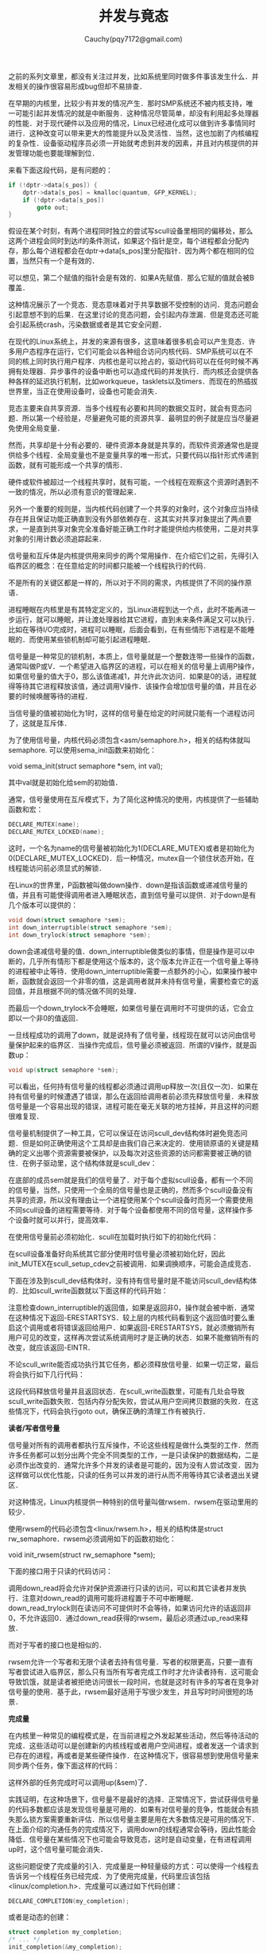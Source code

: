 #+TITLE: 并发与竟态
#+AUTHOR: Cauchy(pqy7172@gmail.com)
#+OPTIONS: ^:nil
#+EMAIL: pqy7172@gmail.com
#+HTML_HEAD: <link rel="stylesheet" href="../../org-manual.css" type="text/css">

之前的系列文章里，都没有关注过并发，比如系统里同时做多件事该发生什么．并发相关的操作很容易形成bug但却不易排查．

在早期的内核里，比较少有并发的情况产生．那时SMP系统还不被内核支持，唯一可能引起并发情况的就是中断服务．这种情况尽管简单，却没有利用起多处理器的性能．对于现代硬件以及应用的情况，Linux已经进化成可以做到许多事情同时进行．这种改变可以带来更大的性能提升以及灵活性．当然，这也加剧了内核编程的复杂性．设备驱动程序员必须一开始就考虑到并发的因素，并且对内核提供的并发管理功能也要能理解到位．

来看下面这段代码，是有问题的：
#+begin_src c
if (!dptr->data[s_pos]) {
    dptr->data[s_pos] = kmalloc(quantum, GFP_KERNEL);
    if (!dptr->data[s_pos])
        goto out;
}
#+end_src

假设在某个时刻，有两个进程同时独立的尝试写scull设备里相同的偏移处，那么这两个进程会同时到达if的条件测试，如果这个指针是空，每个进程都会分配内存，那么每个进程都会在dptr->data[s_pos]里分配指针．因为两个都在相同的位置，当然只有一个是有效的．

可以想见，第二个赋值的指针会是有效的．如果A先赋值．那么它赋的值就会被B覆盖．

这种情况展示了一个竞态．竞态意味着对于共享数据不受控制的访问．竞态问题会引起意想不到的后果．在这里讨论的竞态问题，会引起内存泄漏．但是竞态还可能会引起系统crash，污染数据或者是其它安全问题．

在现代的Linux系统上，并发的来源有很多，这意味着很多机会可以产生竞态．许多用户态程序在运行，它们可能会以各种组合访问内核代码．SMP系统可以在不同的核上同时执行用户程序．内核也是可以抢占的，驱动代码可以在任何时候不再拥有处理器．异步事件的设备中断也可以造成代码的并发执行．而内核还会提供各种各样的延迟执行机制，比如workqueue，tasklets以及timers．而现在的热插拔世界里，当正在使用设备时，设备也可能会消失．

竞态主要来自共享资源．当多个线程有必要和共同的数据交互时，就会有竞态问题．所以第一个经验是，尽量避免可能的资源共享．最明显的例子就是应当尽量避免使用全局变量．

然而，共享却是十分有必要的．硬件资源本身就是共享的，而软件资源通常也是提供给多个线程．全局变量也不是变量共享的唯一形式，只要代码以指针形式传递到函数，就有可能形成一个共享的情形．

硬件或软件被超过一个线程共享时，就有可能，一个线程在观察这个资源时遇到不一致的情况，所以必须有意识的管理起来．

另外一个重要的规则是，当内核代码创建了一个共享的对象时，这个对象应当持续存在并且保证功能正确直到没有外部依赖存在．这其实对共享对象提出了两点要求，一是直到共享对象完全准备好能正确工作时才能提供给内核使用，二是对共享对象的引用计数必须追踪起来．

信号量和互斥体是内核提供用来同步的两个常用操作．在介绍它们之前，先得引入临界区的概念：在任意给定的时间都只能被一个线程执行的代码．

不是所有的关键区都是一样的，所以对于不同的需求，内核提供了不同的操作原语．

进程睡眠在内核里是有其特定定义的，当Linux进程到达一个点，此时不能再进一步运行，就可以睡眠，并让渡处理器给其它进程，直到未来条件满足又可以执行．比如在等待I/O完成时，进程可以睡眠，后面会看到，在有些情形下进程是不能睡眠的．而使用某些锁机制却可能引起进程睡眠．

信号量是一种常见的锁机制，本质上，信号量就是一个整数连带一些操作的函数，通常叫做P或V．一个希望进入临界区的进程，可以在相关的信号量上调用P操作，如果信号量的值大于0，那么该值递减1，并允许此次访问．如果是0的话，进程就得等待其它进程释放该值，通过调用V操作．该操作会增加信号量的值，并且在必要的时候唤醒等待的进程．

当信号量的值被初始化为1时，这样的信号量在给定的时间就只能有一个进程访问了，这就是互斥体．

为了使用信号量，内核代码必须包含<asm/semaphore.h>，相关的结构体就叫semaphore. 可以使用sema_init函数来初始化：

void sema_init(struct semaphore *sem, int val);

其中val就是初始化给sem的初始值．

通常，信号量使用在互斥模式下，为了简化这种情况的使用，内核提供了一些辅助函数和宏：
#+begin_src c
DECLARE_MUTEX(name);
DECLARE_MUTEX_LOCKED(name);
#+end_src

这时，一个名为name的信号量被初始化为1(DECLARE_MUTEX)或者是初始化为0(DECLARE_MUTEX_LOCKED)．后一种情况，mutex自一个锁住状态开始，在线程能访问前必须显式的解锁．

在Linux的世界里，P函数被叫做down操作．down是指该函数或递减信号量的值，并且有可能使得调用者进入睡眠状态，直到信号量可以提供．对于down是有几个版本可以提供的：
#+begin_src c
void down(struct semaphore *sem);
int down_interruptible(struct semaphore *sem);
int down_trylock(struct semaphore *sem);
#+end_src

down会递减信号量的值．down_interruptible做类似的事情，但是操作是可以中断的，几乎所有情形下都是使用这个版本的，这个版本允许正在一个信号量上等待的进程被中止等待．使用down_interruptible需要一点额外的小心，如果操作被中断，函数就会返回一个非零的值，这是调用者就并未持有信号量，需要检查它的返回值，并且根据不同的情况做不同的处理．

而最后一个down_trylock不会睡眠，如果信号量在调用时不可提供的话，它会立即以一个非0的值返回．

一旦线程成功的调用了down，就是说持有了信号量，线程现在就可以访问由信号量保护起来的临界区．当操作完成后，信号量必须被返回．所谓的V操作，就是函数up：
#+begin_src c
void up(struct semaphore *sem);
#+end_src

可以看出，任何持有信号量的线程都必须通过调用up释放一次(且仅一次)．如果在持有信号量的时候遭遇了错误，那么在返回给调用者前必须先释放信号量．未释放信号量是一个容易出现的错误，进程可能在毫无关联的地方挂掉，并且这样的问题很难复现．

信号量机制提供了一种工具，它可以保证在访问scull_dev结构体时避免竞态问题．但是如何正确使用这个工具却是由我们自己来决定的．使用锁原语的关键是精确的定义出哪个资源需要被保护，以及每次对这些资源的访问都需要被正确的锁住．在例子驱动里，这个结构体就是scull_dev：
#+CAPTION: scull_dev结构体
#+LABEL: fig:
#+ATTR_HTML: alt="" title="" align="center" :width 30% :height 30%
[[./img/scull_dev_struct.png]]

在底部的成员sem就是我们的信号量了．对于每个虚拟scull设备，都有一个不同的信号量，当然，只使用一个全局的信号量也是正确的，然而多个scull设备没有共享的资源，所以没有理由让一个进程使用某个个scull设备时而另一个需要使用不同scull设备的进程需要等待．对于每个设备都使用不同的信号量，这样操作多个设备时就可以并行，提高效率．

在使用信号量前必须初始化．scull在加载时执行如下的初始化代码：
#+CAPTION: 初始化信号量
#+LABEL: fig:
#+ATTR_HTML: alt="" title="" align="center" :width 30% :height 30%
[[./img/init_sem.png]]

在scull设备准备好向系统其它部分使用时信号量必须被初始化好，因此init_MUTEX在scull_setup_cdev之前被调用．如果调换顺序，可能会造成竞态．

下面在涉及到scull_dev结构体时，没有持有信号量时是不能访问scull_dev结构体的．比如scull_write函数就以下面这样的代码开始：
#+CAPTION: 获得信号量
#+LABEL: fig:
#+ATTR_HTML: alt="" title="" align="center" :width 30% :height 30%
[[./img/scull_write_begin.png]]

注意检查down_interruptible的返回值，如果是返回非0，操作就会被中断．通常在这种情况下返回-ERESTARTSYS．较上层的内核代码看到这个返回值时要么重启这个调用或者将错误返回给用户．如果返回-ERESTARTSYS，就必须撤销所有用户可见的改变，这样再次尝试系统调用时才是正确的状态．如果不能撤销所有的改变，就应该返回-EINTR．

不论scull_write能否成功执行其它任务，都必须释放信号量．如果一切正常，最后将会执行如下几行代码：
#+CAPTION: 释放信号量
#+LABEL: fig:
#+ATTR_HTML: alt="" title="" align="center" :width 10% :height 10%
[[./img/out_sem.png]]

这段代码释放信号量并且返回状态．在scull_write函数里，可能有几处会导致scull_write函数失败．包括内存分配失败，尝试从用户空间拷贝数据的失败．在这些情况下，代码会执行goto out，确保正确的清理工作有被执行．

*读者/写者信号量*

信号量对所有的调用者都执行互斥操作，不论这些线程是做什么类型的工作．然而许多任务都可以划分出两个完全不同类型的工作，一是只读保护的数据结构，二是必须作出改变的．通常允许多个并发的读者是可能的，因为没有人尝试改变．因为这样做可以优化性能，只读的任务可以并发的进行从而不用等待其它读者退出关键区．

对这种情况，Linux内核提供一种特别的信号量叫做rwsem．rwsem在驱动里用的较少．

使用rwsem的代码必须包含<linux/rwsem.h>，相关的结构体是struct rw_semaphore．rwsem必须调用如下的函数初始化：

void init_rwsem(struct rw_semaphore *sem);

下面的接口用于只读的代码访问：
#+CAPTION: rw_semaphore只读
#+LABEL: fig:
#+ATTR_HTML: alt="" title="" align="center" :width 30% :height 30%
[[./img/only_read_rw.png]]

调用down_read将会允许对保护资源进行只读的访问，可以和其它读者并发执行．注意对down_read的调用可能将进程置于不可中断睡眠．down_read_trylock则在读访问不可提供时不会等待，如果访问允许的话返回非0，不允许返回0．通过down_read获得的rwsem，最后必须通过up_read来释放．

而对于写者的接口也是相似的．

rwsem允许一个写者和无限个读者去持有信号量．写者的权限更高，只要一直有写者尝试进入临界区，那么只有当所有写者完成工作时才允许读者持有．这可能会导致饥饿，就是读者被拒绝访问很长一段时间，也就是这时有许多的写者在竞争对信号量的使用．基于此，rwsem最好适用于写很少发生，并且写时时间很短的场景．

*完成量*

在内核里一种常见的编程模式是，在当前进程之外发起某些活动，然后等待活动的完成．这些活动可以是创建新的内核线程或者用户空间进程，或者发送一个请求到已存在的进程，再或者是某些硬件操作．在这种情况下，很容易想到使用信号量来同步两个任务，像下面这样的代码：

#+CAPTION: 
#+LABEL: fig:
#+ATTR_HTML: alt="" title="" align="center" :width 10% :height 10%
[[./img/semaphore_com.png]]

这样外部的任务完成时可以调用up(&sem)了．

实践证明，在这种场景下，信号量不是最好的选择．正常情况下，尝试获得信号量的代码多数都应该是发现信号量是可用的．如果有对信号量的竞争，性能就会有损失那么锁方案需要重新评估．所以信号量主要是用在大多数情况是可用的情况下．在上面介绍的沟通任务的完成情况下，调用down的线程通常会等待，因此性能会降低．信号量在某些情况下也可能会导致竞态，这时是自动变量，在有进程调用up时，这个信号量可能会消失．

这些问题促使了完成量的引入．完成量是一种轻量级的方式：可以使得一个线程去告诉另一个线程任务已经完成．为了使用完成量，代码里应该包括<linux/completion.h>．完成量可以通过如下代码创建：
#+begin_src c
DECLARE_COMPLETION(my_completion);
#+end_src

或者是动态的创建：
#+begin_src c
struct completion my_completion;
/* ... */
init_completion(&my_completion);
#+end_src

等待完成就是简单的C调用：
#+begin_src c
void wait_for_completion(struct completion *c);
#+end_src

另一方面，实际的完成事件通过以下函数发出：
#+CAPTION: 
#+LABEL: fig:
#+ATTR_HTML: alt="" title="" align="center" :width 20% :height 20%
[[./img/signal_completion.png]]

如果有超过一个线程在等待相同的事件完成时，这两个函数的行为不一样．complete仅仅唤醒等待线程中的一个，而complete_all会唤醒所有的进程．在大多数情况下仅有一个等待者，这两个函数产生一样的行为．

完成量通常是一次性的设备，就是说只用一次就丢弃了．不过，只要多加小心，完成量数据结构是可以重用的．

下面有个例子示意了如何使用complete模块．这个模块定义了一个简单的设备，它的作用是：任何尝试从设备读都会等待(通过wait_for_completion)，直到某些其它的进程写设备了．下面是实现代码：
#+CAPTION: 
#+LABEL: fig:
#+ATTR_HTML: alt="" title="" align="center" :width 30% :height 30%
[[./img/simple_complete.png]]
